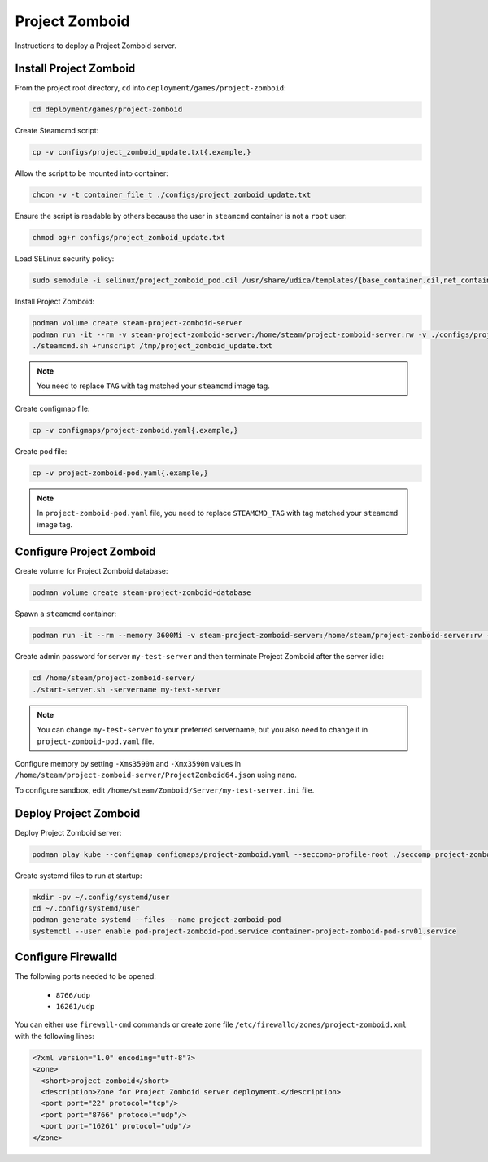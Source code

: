 Project Zomboid
===============

Instructions to deploy a Project Zomboid server.

Install Project Zomboid
-----------------------

From the project root directory, ``cd`` into ``deployment/games/project-zomboid``:

.. code-block:: bash

    cd deployment/games/project-zomboid

Create Steamcmd script:

.. code-block:: bash

    cp -v configs/project_zomboid_update.txt{.example,}

Allow the script to be mounted into container:

.. code-block:: bash

    chcon -v -t container_file_t ./configs/project_zomboid_update.txt

Ensure the script is readable by others because the user in ``steamcmd`` container is not a ``root`` user:

.. code-block:: bash

    chmod og+r configs/project_zomboid_update.txt

Load SELinux security policy:

.. code-block:: bash

    sudo semodule -i selinux/project_zomboid_pod.cil /usr/share/udica/templates/{base_container.cil,net_container.cil}

Install Project Zomboid:

.. code-block:: bash

    podman volume create steam-project-zomboid-server
    podman run -it --rm -v steam-project-zomboid-server:/home/steam/project-zomboid-server:rw -v ./configs/project_zomboid_update.txt:/tmp/project_zomboid_update.txt:ro --security-opt label=type:project_zomboid_pod.process localhost/extra2000/cm2network/steamcmd:TAG bash
    ./steamcmd.sh +runscript /tmp/project_zomboid_update.txt

.. note::

    You need to replace ``TAG`` with tag matched your ``steamcmd`` image tag.

Create configmap file:

.. code-block:: bash

    cp -v configmaps/project-zomboid.yaml{.example,}

Create pod file:

.. code-block:: bash

    cp -v project-zomboid-pod.yaml{.example,}

.. note::

    In ``project-zomboid-pod.yaml`` file, you need to replace ``STEAMCMD_TAG`` with tag matched your ``steamcmd`` image tag.

Configure Project Zomboid
-------------------------

Create volume for Project Zomboid database:

.. code-block:: bash

    podman volume create steam-project-zomboid-database

Spawn a ``steamcmd`` container:

.. code-block:: bash

    podman run -it --rm --memory 3600Mi -v steam-project-zomboid-server:/home/steam/project-zomboid-server:rw -v steam-project-zomboid-database:/home/steam/Zomboid:rw --security-opt label=type:project_zomboid_pod.process localhost/extra2000/cm2network/steamcmd:TAG bash

Create admin password for server ``my-test-server`` and then terminate Project Zomboid after the server idle:

.. code-block:: bash

    cd /home/steam/project-zomboid-server/
    ./start-server.sh -servername my-test-server

.. note::

    You can change ``my-test-server`` to your preferred servername, but you also need to change it in ``project-zomboid-pod.yaml`` file.

Configure memory by setting ``-Xms3590m`` and ``-Xmx3590m`` values in ``/home/steam/project-zomboid-server/ProjectZomboid64.json`` using ``nano``.

To configure sandbox, edit ``/home/steam/Zomboid/Server/my-test-server.ini`` file.

Deploy Project Zomboid
----------------------

Deploy Project Zomboid server:

.. code-block:: bash

    podman play kube --configmap configmaps/project-zomboid.yaml --seccomp-profile-root ./seccomp project-zomboid-pod.yaml

Create systemd files to run at startup:

.. code-block:: bash

    mkdir -pv ~/.config/systemd/user
    cd ~/.config/systemd/user
    podman generate systemd --files --name project-zomboid-pod
    systemctl --user enable pod-project-zomboid-pod.service container-project-zomboid-pod-srv01.service

Configure Firewalld
-------------------

The following ports needed to be opened:

    * ``8766/udp``
    * ``16261/udp``

You can either use ``firewall-cmd`` commands or create zone file ``/etc/firewalld/zones/project-zomboid.xml`` with the following lines:

.. code-block:: xml

    <?xml version="1.0" encoding="utf-8"?>
    <zone>
      <short>project-zomboid</short>
      <description>Zone for Project Zomboid server deployment.</description>
      <port port="22" protocol="tcp"/>
      <port port="8766" protocol="udp"/>
      <port port="16261" protocol="udp"/>
    </zone>
